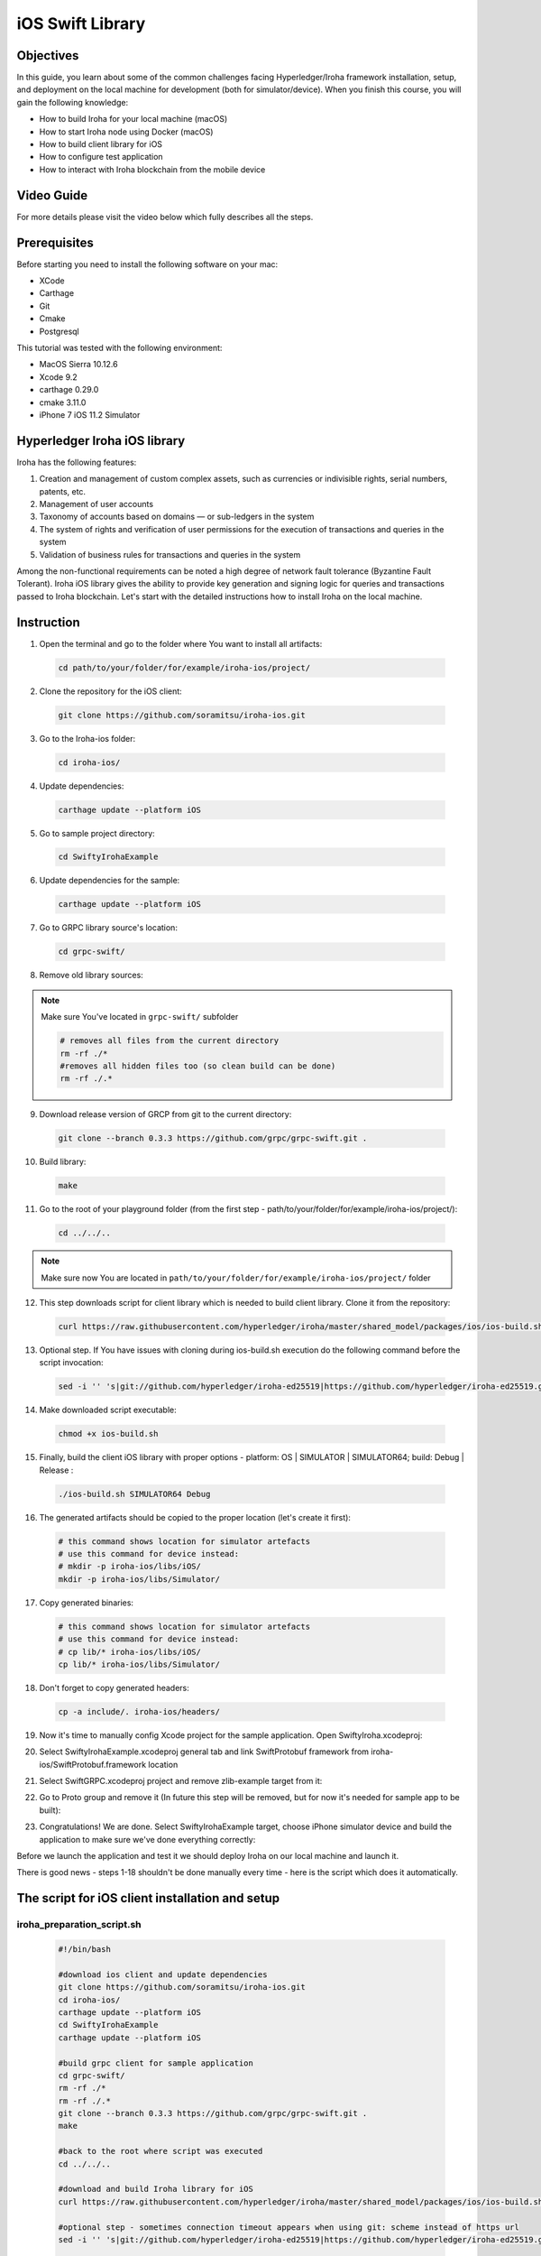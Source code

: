 iOS Swift Library
-----------------

Objectives
^^^^^^^^^^

In this guide, you learn about some of the common challenges facing Hyperledger/Iroha framework installation, setup, and deployment on the local machine for development (both for simulator/device).
When you finish this course, you will gain the following knowledge:

-	How to build Iroha for your local machine (macOS)
-	How to start Iroha node using Docker (macOS)
-	How to build client library for iOS
-	How to configure test application
-	How to interact with Iroha blockchain from the mobile device

Video Guide
^^^^^^^^^^^

For more details please visit the video below which fully describes all the steps.

.. raw:: html

    <iframe width="560" height="315" style="margin-bottom: 20px" src="https://www.youtube.com/embed/sjuK3I1I080" frameborder="0" allow="autoplay; encrypted-media" allowfullscreen></iframe>

Prerequisites
^^^^^^^^^^^^^

Before starting you need to install the following software on your mac:

-	XCode
-	Carthage
-	Git
-	Cmake
-	Postgresql

This tutorial was tested with the following environment:

-	MacOS Sierra 10.12.6
-	Xcode 9.2
-	carthage 0.29.0
-	cmake 3.11.0
-	iPhone 7 iOS 11.2 Simulator
 
Hyperledger Iroha iOS library
^^^^^^^^^^^^^^^^^^^^^^^^^^^^^

Iroha has the following features:

1.	Creation and management of custom complex assets, such as currencies or indivisible rights, serial numbers, patents, etc.
2.	Management of user accounts
3.	Taxonomy of accounts based on domains — or sub-ledgers in the system
4.	The system of rights and verification of user permissions for the execution of transactions and queries in the system
5.	Validation of business rules for transactions and queries in the system

Among the non-functional requirements can be noted a high degree of network fault tolerance (Byzantine Fault Tolerant).
Iroha iOS library gives the ability to provide key generation and signing logic for queries and transactions passed to Iroha blockchain.
Let's start with the detailed instructions how to install Iroha on the local machine.


 
Instruction
^^^^^^^^^^^

1.	Open the terminal and go to the folder where You want to install all artifacts:

  .. code-block:: bash

      cd path/to/your/folder/for/example/iroha-ios/project/

2.	Clone the repository for the iOS client:

  .. code-block:: bash

      git clone https://github.com/soramitsu/iroha-ios.git

3.	Go to the Iroha-ios folder:

  .. code-block:: bash

      cd iroha-ios/

4.	Update dependencies:

  .. code-block:: bash

      carthage update --platform iOS

5.	Go to sample project directory:

  .. code-block:: bash

      cd SwiftyIrohaExample

6.	Update dependencies for the sample:

  .. code-block:: bash

      carthage update --platform iOS

7.	Go to GRPC library source's location:

  .. code-block:: bash

      cd grpc-swift/

8.	Remove old library sources:

.. note:: Make sure You've located in ``grpc-swift/`` subfolder

  .. code-block:: bash

      # removes all files from the current directory
      rm -rf ./*
      #removes all hidden files too (so clean build can be done)
      rm -rf ./.*
 
9.	Download release version of GRCP from git to the current directory:

  .. code-block:: bash

      git clone --branch 0.3.3 https://github.com/grpc/grpc-swift.git .

10.	Build library:

  .. code-block:: bash

      make

11.	Go to the root of your playground folder (from the first step - path/to/your/folder/for/example/iroha-ios/project/):

  .. code-block:: bash

      cd ../../..

.. note:: Make sure now You are located in ``path/to/your/folder/for/example/iroha-ios/project/`` folder

12.	This step downloads script for client library which is needed to build client library. Clone it from the repository:

  .. code-block:: bash

      curl https://raw.githubusercontent.com/hyperledger/iroha/master/shared_model/packages/ios/ios-build.sh > ios-build.sh

13.	Optional step. If You have issues with cloning during ios-build.sh execution do the following command before the script invocation:

  .. code-block:: bash

      sed -i '' 's|git://github.com/hyperledger/iroha-ed25519|https://github.com/hyperledger/iroha-ed25519.git|g' ios-build.sh

14.	Make downloaded script executable:

  .. code-block:: bash

      chmod +x ios-build.sh

15.	Finally, build the client iOS library with proper options - platform: OS | SIMULATOR | SIMULATOR64; build: Debug | Release :

  .. code-block:: bash

      ./ios-build.sh SIMULATOR64 Debug

16.	The generated artifacts should be copied to the proper location (let's create it first):

  .. code-block:: bash

      # this command shows location for simulator artefacts
      # use this command for device instead:
      # mkdir -p iroha-ios/libs/iOS/
      mkdir -p iroha-ios/libs/Simulator/
 
17.	Copy generated binaries:

  .. code-block:: bash

      # this command shows location for simulator artefacts
      # use this command for device instead:
      # cp lib/* iroha-ios/libs/iOS/
      cp lib/* iroha-ios/libs/Simulator/

18.	Don't forget to copy generated headers:

  .. code-block:: bash

      cp -a include/. iroha-ios/headers/

19.	Now it's time to manually config Xcode project for the sample application. Open SwiftyIroha.xcodeproj:

.. image:: https://github.com/hyperledger/iroha/raw/develop/docs/image_assets/iroha_swift_guide/iroha_swift_guide_001.png
 
20.	Select SwiftyIrohaExample.xcodeproj general tab and link SwiftProtobuf framework from iroha-ios/SwiftProtobuf.framework location

.. image:: https://github.com/hyperledger/iroha/raw/develop/docs/image_assets/iroha_swift_guide/iroha_swift_guide_002.png

21.	Select SwiftGRPC.xcodeproj project and remove zlib-example target from it:

.. image:: https://github.com/hyperledger/iroha/raw/develop/docs/image_assets/iroha_swift_guide/iroha_swift_guide_003.png
 
22.	Go to Proto group and remove it (In future this step will be removed, but for now it's needed for sample app to be built):

.. image:: https://github.com/hyperledger/iroha/raw/develop/docs/image_assets/iroha_swift_guide/iroha_swift_guide_004.png

23.	Congratulations! We are done. Select SwiftyIrohaExample target, choose iPhone simulator device and build the application to make sure we've done everything correctly:

.. image:: https://github.com/hyperledger/iroha/raw/develop/docs/image_assets/iroha_swift_guide/iroha_swift_guide_005.png

Before we launch the application and test it we should deploy Iroha on our local machine and launch it.

There is good news - steps 1-18 shouldn't be done manually every time - here is the script which does it automatically.

The script for iOS client installation and setup
^^^^^^^^^^^^^^^^^^^^^^^^^^^^^^^^^^^^^^^^^^^^^^^^

iroha_preparation_script.sh
"""""""""""""""""""""""""""

  .. code-block:: bash

    #!/bin/bash

    #download ios client and update dependencies
    git clone https://github.com/soramitsu/iroha-ios.git
    cd iroha-ios/
    carthage update --platform iOS
    cd SwiftyIrohaExample
    carthage update --platform iOS

    #build grpc client for sample application
    cd grpc-swift/
    rm -rf ./*
    rm -rf ./.*
    git clone --branch 0.3.3 https://github.com/grpc/grpc-swift.git .
    make

    #back to the root where script was executed
    cd ../../..

    #download and build Iroha library for iOS
    curl https://raw.githubusercontent.com/hyperledger/iroha/master/shared_model/packages/ios/ios-build.sh > ios-build.sh

    #optional step - sometimes connection timeout appears when using git: scheme instead of https url
    sed -i '' 's|git://github.com/hyperledger/iroha-ed25519|https://github.com/hyperledger/iroha-ed25519.git|g' ios-build.sh

    #build library
    chmod +x ios-build.sh
    ./ios-build.sh SIMULATOR64 Debug

    #place artefacts to proper sample's locations

    # this command shows location for simulator artefacts
    # use this command for device instead:
    # mkdir -p iroha-ios/libs/iOS/
    mkdir -p iroha-ios/libs/Simulator/

    # this command shows location for simulator artefacts
    # use this command for device instead:
    # cp lib/* iroha-ios/libs/iOS/
    cp lib/* iroha-ios/libs/Simulator/
    cp -a include/. iroha-ios/headers/


Starting Iroha Node
^^^^^^^^^^^^^^^^^^^

To run this example, you need an Iroha node up and running. Please check out
:ref:`getting-started` if you want to learn how to start it.

Launching Iroha iOS sample
^^^^^^^^^^^^^^^^^^^^^^^^^^

Now it's time to switch back to SwiftyIrohaSample application and launch it on the simulator. Open Xcode project, select proper sample target and run.
The sample will send test transaction to our node and query the result from blockchain. Successful operations will look similar to this Xcode console output:

.. image:: https://github.com/hyperledger/iroha/raw/develop/docs/image_assets/iroha_swift_guide/iroha_swift_guide_007.png

The output from Iroha terminal window (where the node is running):

.. image:: https://github.com/hyperledger/iroha/raw/develop/docs/image_assets/iroha_swift_guide/iroha_swift_guide_008.png

Great! We've sent our transaction to blockchain and verified that it's appeared.
 
Conclusion
^^^^^^^^^^

Iroha framework is lightweight toolchain which gives common functions to operate with permissioned blockchains.
The main advantage over traditional blockchain frameworks - mobile client operates with blockchain directly without an intermediate node
which means that we are removing middleman between the ledger and mobile device.
